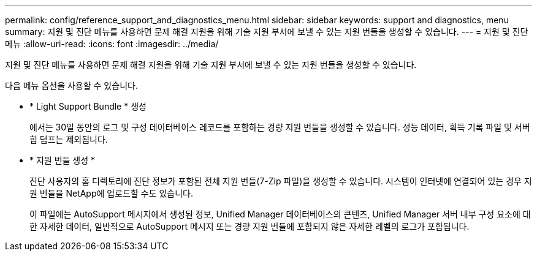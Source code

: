 ---
permalink: config/reference_support_and_diagnostics_menu.html 
sidebar: sidebar 
keywords: support and diagnostics, menu 
summary: 지원 및 진단 메뉴를 사용하면 문제 해결 지원을 위해 기술 지원 부서에 보낼 수 있는 지원 번들을 생성할 수 있습니다. 
---
= 지원 및 진단 메뉴
:allow-uri-read: 
:icons: font
:imagesdir: ../media/


[role="lead"]
지원 및 진단 메뉴를 사용하면 문제 해결 지원을 위해 기술 지원 부서에 보낼 수 있는 지원 번들을 생성할 수 있습니다.

다음 메뉴 옵션을 사용할 수 있습니다.

* * Light Support Bundle * 생성
+
에서는 30일 동안의 로그 및 구성 데이터베이스 레코드를 포함하는 경량 지원 번들을 생성할 수 있습니다. 성능 데이터, 획득 기록 파일 및 서버 힙 덤프는 제외됩니다.

* * 지원 번들 생성 *
+
진단 사용자의 홈 디렉토리에 진단 정보가 포함된 전체 지원 번들(7-Zip 파일)을 생성할 수 있습니다. 시스템이 인터넷에 연결되어 있는 경우 지원 번들을 NetApp에 업로드할 수도 있습니다.

+
이 파일에는 AutoSupport 메시지에서 생성된 정보, Unified Manager 데이터베이스의 콘텐츠, Unified Manager 서버 내부 구성 요소에 대한 자세한 데이터, 일반적으로 AutoSupport 메시지 또는 경량 지원 번들에 포함되지 않은 자세한 레벨의 로그가 포함됩니다.


